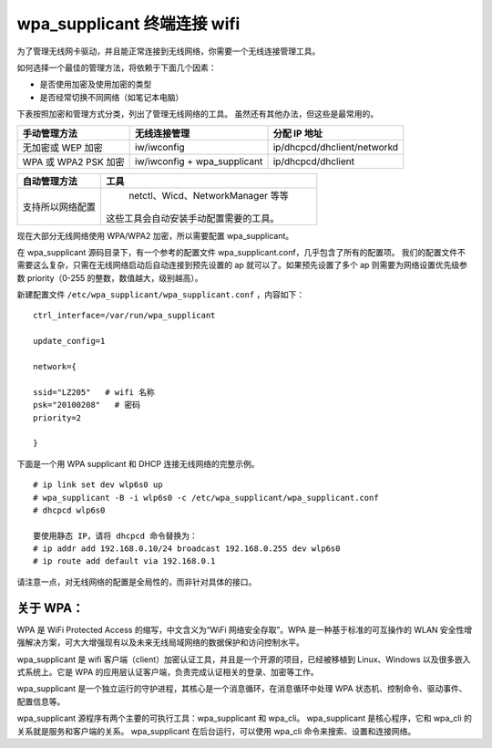 wpa_supplicant 终端连接 wifi
####################################

为了管理无线网卡驱动，并且能正常连接到无线网络，你需要一个无线连接管理工具。

如何选择一个最佳的管理方法，将依赖于下面几个因素：

* 是否使用加密及使用加密的类型
* 是否经常切换不同网络（如笔记本电脑）

下表按照加密和管理方式分类，列出了管理无线网络的工具。
虽然还有其他办法，但这些是最常用的。

=====================   ================================   ===============
手动管理方法                无线连接管理                         分配 IP 地址
=====================   ================================   ===============
无加密或 WEP 加密          iw/iwconfig                         ip/dhcpcd/dhclient/networkd
WPA 或 WPA2 PSK 加密       iw/iwconfig + wpa_supplicant       ip/dhcpcd/dhclient
=====================   ================================   ===============

=================   ==================
自动管理方法           工具
=================   ==================
支持所以网络配置        netctl、Wicd、NetworkManager 等等
                      这些工具会自动安装手动配置需要的工具。
=================   ==================

现在大部分无线网络使用 WPA/WPA2 加密，所以需要配置 wpa_supplicant。

在 wpa_supplicant 源码目录下，有一个参考的配置文件 wpa_supplicant.conf，几乎包含了所有的配置项。
我们的配置文件不需要这么复杂，只需在无线网络启动后自动连接到预先设置的 ap 就可以了。如果预先设置了多个 ap 则需要为网络设置优先级参数 priority（0-255 的整数，数值越大，级别越高）。

新建配置文件 ``/etc/wpa_supplicant/wpa_supplicant.conf`` ，内容如下：

.. highlight:: none

::

    ctrl_interface=/var/run/wpa_supplicant

    update_config=1

    network={

    ssid="LZ205"   # wifi 名称
    psk="20100208"   # 密码
    priority=2

    }


下面是一个用 WPA supplicant 和 DHCP 连接无线网络的完整示例。

::

    # ip link set dev wlp6s0 up
    # wpa_supplicant -B -i wlp6s0 -c /etc/wpa_supplicant/wpa_supplicant.conf
    # dhcpcd wlp6s0

    要使用静态 IP，请将 dhcpcd 命令替换为：
    # ip addr add 192.168.0.10/24 broadcast 192.168.0.255 dev wlp6s0
    # ip route add default via 192.168.0.1


请注意一点，对无线网络的配置是全局性的，而非针对具体的接口。

关于 WPA：
************************************

WPA 是 WiFi Protected Access 的缩写，中文含义为“WiFi 网络安全存取”。WPA 是一种基于标准的可互操作的 WLAN 安全性增强解决方案，可大大增强现有以及未来无线局域网络的数据保护和访问控制水平。

wpa_supplicant 是 wifi 客户端（client）加密认证工具，并且是一个开源的项目，已经被移植到 Linux、Windows 以及很多嵌入式系统上。它是 WPA 的应用层认证客户端，负责完成认证相关的登录、加密等工作。

wpa_supplicant 是一个独立运行的守护进程，其核心是一个消息循环，在消息循环中处理 WPA 状态机、控制命令、驱动事件、配置信息等。

wpa_supplicant 源程序有两个主要的可执行工具：wpa_supplicant 和 wpa_cli。
wpa_supplicant 是核心程序，它和 wpa_cli 的关系就是服务和客户端的关系。
wpa_supplicant 在后台运行，可以使用 wpa_cli 命令来搜索、设置和连接网络。
